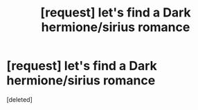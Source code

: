 #+TITLE: [request] let's find a Dark hermione/sirius romance

* [request] let's find a Dark hermione/sirius romance
:PROPERTIES:
:Score: 1
:DateUnix: 1452387771.0
:DateShort: 2016-Jan-10
:FlairText: Request
:END:
[deleted]

